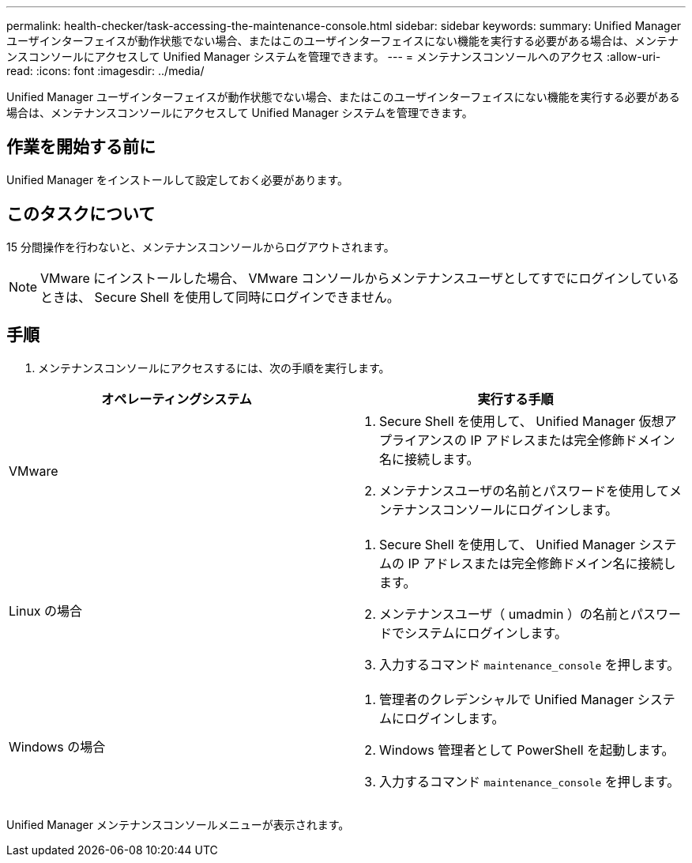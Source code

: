 ---
permalink: health-checker/task-accessing-the-maintenance-console.html 
sidebar: sidebar 
keywords:  
summary: Unified Manager ユーザインターフェイスが動作状態でない場合、またはこのユーザインターフェイスにない機能を実行する必要がある場合は、メンテナンスコンソールにアクセスして Unified Manager システムを管理できます。 
---
= メンテナンスコンソールへのアクセス
:allow-uri-read: 
:icons: font
:imagesdir: ../media/


[role="lead"]
Unified Manager ユーザインターフェイスが動作状態でない場合、またはこのユーザインターフェイスにない機能を実行する必要がある場合は、メンテナンスコンソールにアクセスして Unified Manager システムを管理できます。



== 作業を開始する前に

Unified Manager をインストールして設定しておく必要があります。



== このタスクについて

15 分間操作を行わないと、メンテナンスコンソールからログアウトされます。

[NOTE]
====
VMware にインストールした場合、 VMware コンソールからメンテナンスユーザとしてすでにログインしているときは、 Secure Shell を使用して同時にログインできません。

====


== 手順

. メンテナンスコンソールにアクセスするには、次の手順を実行します。


[cols="2*"]
|===
| オペレーティングシステム | 実行する手順 


 a| 
VMware
 a| 
. Secure Shell を使用して、 Unified Manager 仮想アプライアンスの IP アドレスまたは完全修飾ドメイン名に接続します。
. メンテナンスユーザの名前とパスワードを使用してメンテナンスコンソールにログインします。




 a| 
Linux の場合
 a| 
. Secure Shell を使用して、 Unified Manager システムの IP アドレスまたは完全修飾ドメイン名に接続します。
. メンテナンスユーザ（ umadmin ）の名前とパスワードでシステムにログインします。
. 入力するコマンド `maintenance_console` を押します。




 a| 
Windows の場合
 a| 
. 管理者のクレデンシャルで Unified Manager システムにログインします。
. Windows 管理者として PowerShell を起動します。
. 入力するコマンド `maintenance_console` を押します。


|===
Unified Manager メンテナンスコンソールメニューが表示されます。
